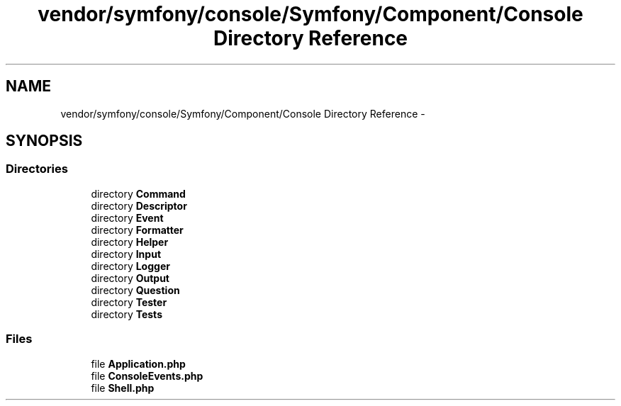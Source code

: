 .TH "vendor/symfony/console/Symfony/Component/Console Directory Reference" 3 "Tue Apr 14 2015" "Version 1.0" "VirtualSCADA" \" -*- nroff -*-
.ad l
.nh
.SH NAME
vendor/symfony/console/Symfony/Component/Console Directory Reference \- 
.SH SYNOPSIS
.br
.PP
.SS "Directories"

.in +1c
.ti -1c
.RI "directory \fBCommand\fP"
.br
.ti -1c
.RI "directory \fBDescriptor\fP"
.br
.ti -1c
.RI "directory \fBEvent\fP"
.br
.ti -1c
.RI "directory \fBFormatter\fP"
.br
.ti -1c
.RI "directory \fBHelper\fP"
.br
.ti -1c
.RI "directory \fBInput\fP"
.br
.ti -1c
.RI "directory \fBLogger\fP"
.br
.ti -1c
.RI "directory \fBOutput\fP"
.br
.ti -1c
.RI "directory \fBQuestion\fP"
.br
.ti -1c
.RI "directory \fBTester\fP"
.br
.ti -1c
.RI "directory \fBTests\fP"
.br
.in -1c
.SS "Files"

.in +1c
.ti -1c
.RI "file \fBApplication\&.php\fP"
.br
.ti -1c
.RI "file \fBConsoleEvents\&.php\fP"
.br
.ti -1c
.RI "file \fBShell\&.php\fP"
.br
.in -1c
